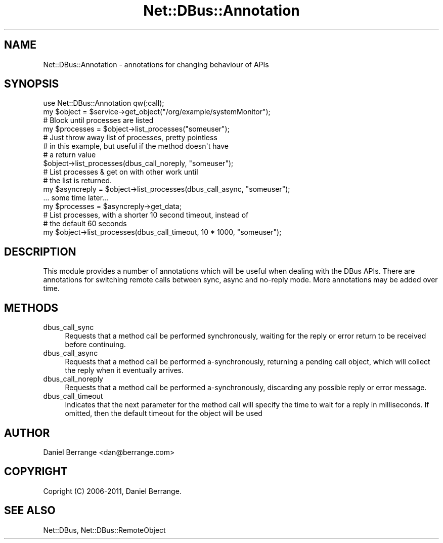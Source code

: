 .\" Automatically generated by Pod::Man 4.14 (Pod::Simple 3.40)
.\"
.\" Standard preamble:
.\" ========================================================================
.de Sp \" Vertical space (when we can't use .PP)
.if t .sp .5v
.if n .sp
..
.de Vb \" Begin verbatim text
.ft CW
.nf
.ne \\$1
..
.de Ve \" End verbatim text
.ft R
.fi
..
.\" Set up some character translations and predefined strings.  \*(-- will
.\" give an unbreakable dash, \*(PI will give pi, \*(L" will give a left
.\" double quote, and \*(R" will give a right double quote.  \*(C+ will
.\" give a nicer C++.  Capital omega is used to do unbreakable dashes and
.\" therefore won't be available.  \*(C` and \*(C' expand to `' in nroff,
.\" nothing in troff, for use with C<>.
.tr \(*W-
.ds C+ C\v'-.1v'\h'-1p'\s-2+\h'-1p'+\s0\v'.1v'\h'-1p'
.ie n \{\
.    ds -- \(*W-
.    ds PI pi
.    if (\n(.H=4u)&(1m=24u) .ds -- \(*W\h'-12u'\(*W\h'-12u'-\" diablo 10 pitch
.    if (\n(.H=4u)&(1m=20u) .ds -- \(*W\h'-12u'\(*W\h'-8u'-\"  diablo 12 pitch
.    ds L" ""
.    ds R" ""
.    ds C` ""
.    ds C' ""
'br\}
.el\{\
.    ds -- \|\(em\|
.    ds PI \(*p
.    ds L" ``
.    ds R" ''
.    ds C`
.    ds C'
'br\}
.\"
.\" Escape single quotes in literal strings from groff's Unicode transform.
.ie \n(.g .ds Aq \(aq
.el       .ds Aq '
.\"
.\" If the F register is >0, we'll generate index entries on stderr for
.\" titles (.TH), headers (.SH), subsections (.SS), items (.Ip), and index
.\" entries marked with X<> in POD.  Of course, you'll have to process the
.\" output yourself in some meaningful fashion.
.\"
.\" Avoid warning from groff about undefined register 'F'.
.de IX
..
.nr rF 0
.if \n(.g .if rF .nr rF 1
.if (\n(rF:(\n(.g==0)) \{\
.    if \nF \{\
.        de IX
.        tm Index:\\$1\t\\n%\t"\\$2"
..
.        if !\nF==2 \{\
.            nr % 0
.            nr F 2
.        \}
.    \}
.\}
.rr rF
.\" ========================================================================
.\"
.IX Title "Net::DBus::Annotation 3"
.TH Net::DBus::Annotation 3 "2013-08-30" "perl v5.32.0" "User Contributed Perl Documentation"
.\" For nroff, turn off justification.  Always turn off hyphenation; it makes
.\" way too many mistakes in technical documents.
.if n .ad l
.nh
.SH "NAME"
Net::DBus::Annotation \- annotations for changing behaviour of APIs
.SH "SYNOPSIS"
.IX Header "SYNOPSIS"
.Vb 1
\&  use Net::DBus::Annotation qw(:call);
\&
\&  my $object = $service\->get_object("/org/example/systemMonitor");
\&
\&  # Block until processes are listed
\&  my $processes = $object\->list_processes("someuser");
\&
\&  # Just throw away list of processes, pretty pointless
\&  # in this example, but useful if the method doesn\*(Aqt have
\&  # a return value
\&  $object\->list_processes(dbus_call_noreply, "someuser");
\&
\&  # List processes & get on with other work until
\&  # the list is returned.
\&  my $asyncreply = $object\->list_processes(dbus_call_async, "someuser");
\&
\&  ... some time later...
\&  my $processes = $asyncreply\->get_data;
\&
\&
\&  # List processes, with a shorter 10 second timeout, instead of
\&  # the default 60 seconds
\&  my $object\->list_processes(dbus_call_timeout, 10 * 1000, "someuser");
.Ve
.SH "DESCRIPTION"
.IX Header "DESCRIPTION"
This module provides a number of annotations which will be useful
when dealing with the DBus APIs. There are annotations for switching
remote calls between sync, async and no-reply mode. More annotations
may be added over time.
.SH "METHODS"
.IX Header "METHODS"
.IP "dbus_call_sync" 4
.IX Item "dbus_call_sync"
Requests that a method call be performed synchronously, waiting
for the reply or error return to be received before continuing.
.IP "dbus_call_async" 4
.IX Item "dbus_call_async"
Requests that a method call be performed a\-synchronously, returning
a pending call object, which will collect the reply when it eventually
arrives.
.IP "dbus_call_noreply" 4
.IX Item "dbus_call_noreply"
Requests that a method call be performed a\-synchronously, discarding
any possible reply or error message.
.IP "dbus_call_timeout" 4
.IX Item "dbus_call_timeout"
Indicates that the next parameter for the method call will specify
the time to wait for a reply in milliseconds. If omitted, then the
default timeout for the object will be used
.SH "AUTHOR"
.IX Header "AUTHOR"
Daniel Berrange <dan@berrange.com>
.SH "COPYRIGHT"
.IX Header "COPYRIGHT"
Copright (C) 2006\-2011, Daniel Berrange.
.SH "SEE ALSO"
.IX Header "SEE ALSO"
Net::DBus, Net::DBus::RemoteObject
